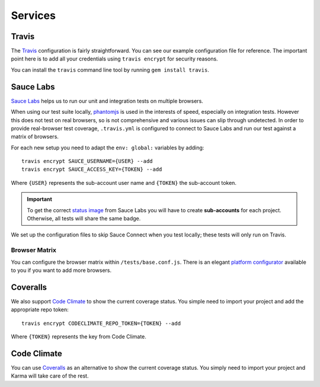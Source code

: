 ********
Services
********


Travis
======

The `Travis <http://docs.travis-ci.com/>`_ configuration is fairly
straightforward. You can see our example configuration file for reference. The
important point here is to add all your credentials using ``travis encrypt``
for security reasons.

You can install the ``travis`` command line tool by running ``gem install
travis``.


Sauce Labs
==========

`Sauce Labs <https://saucelabs.com/>`_ helps us to run our unit and integration
tests on multiple browsers.

When using our test suite locally, `phantomjs <http://phantomjs.org>`_ is used
in the interests of speed, especially on integration tests. However this does
not test on real browsers, so is not comprehensive and various issues can slip
through undetected. In order to provide real-browser test coverage,
``.travis.yml`` is configured to connect to Sauce Labs and run our test against
a matrix of browsers.

For each new setup you need to adapt the ``env: global:`` variables by adding::

    travis encrypt SAUCE_USERNAME={USER} --add
    travis encrypt SAUCE_ACCESS_KEY={TOKEN} --add

Where ``{USER}`` represents the sub-account user name and ``{TOKEN}``
the sub-account token.

.. important::
    To get the correct
    `status image <https://docs.saucelabs.com/reference/status-images/>`_
    from Sauce Labs you will have to create **sub-accounts** for each project.
    Otherwise, all tests will share the same badge.

We set up the configuration files to skip Sauce Connect when you test locally;
these tests will only run on Travis.


Browser Matrix
--------------

You can configure the browser matrix within ``/tests/base.conf.js``. There is
an elegant `platform configurator
<https://docs.saucelabs.com/reference/platforms-configurator/>`_ available to
you if you want to add more browsers.


Coveralls
=========

We also support `Code Climate <http://codeclimate.com>`_ to show the current
coverage status. You simple need to import your project and add the appropriate
repo token::

    travis encrypt CODECLIMATE_REPO_TOKEN={TOKEN} --add

Where ``{TOKEN}`` represents the key from Code Climate.


Code Climate
============

You can use `Coveralls <http://coveralls.io>`_ as an alternative to show the
current coverage status. You simply need to import your project and Karma will
take care of the rest.
